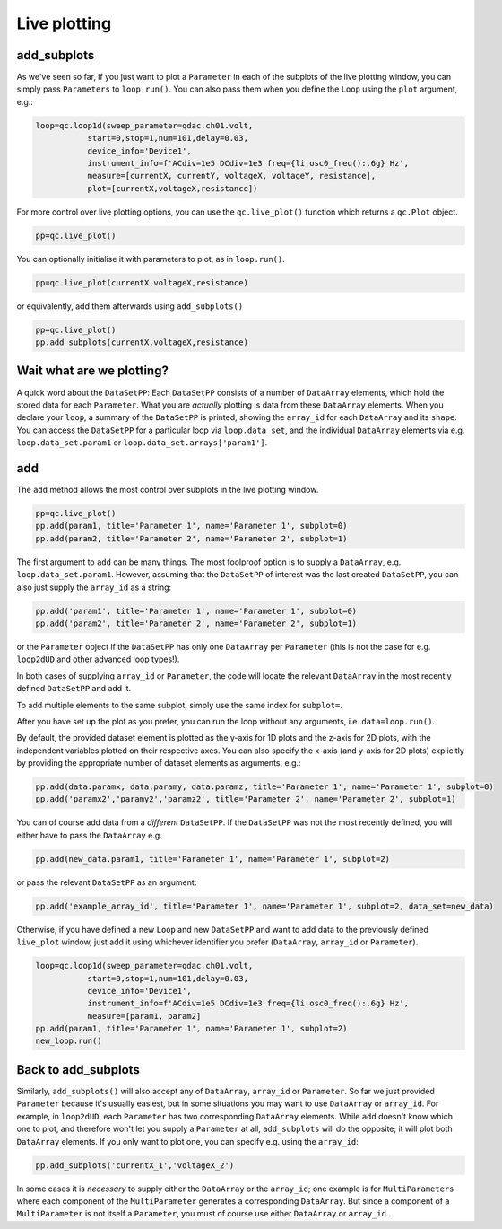 Live plotting
=============

add_subplots
------------
As we've seen so far, if you just want to plot a ``Parameter`` in each of the subplots of the live plotting window, you can simply pass ``Parameters`` to ``loop.run()``. You can also pass them when you define the ``Loop`` using the ``plot`` argument, e.g.:

.. code-block:: python

    loop=qc.loop1d(sweep_parameter=qdac.ch01.volt,
               start=0,stop=1,num=101,delay=0.03,
               device_info='Device1',
               instrument_info=f'ACdiv=1e5 DCdiv=1e3 freq={li.osc0_freq():.6g} Hz',
               measure=[currentX, currentY, voltageX, voltageY, resistance],
               plot=[currentX,voltageX,resistance])

For more control over live plotting options, you can use the ``qc.live_plot()`` function which returns a ``qc.Plot`` object.

.. code-block:: python

    pp=qc.live_plot()


You can optionally initialise it with parameters to plot, as in ``loop.run()``.

.. code-block:: python

    pp=qc.live_plot(currentX,voltageX,resistance)

or equivalently, add them afterwards using ``add_subplots()``

.. code-block:: python

    pp=qc.live_plot()
    pp.add_subplots(currentX,voltageX,resistance)

Wait what are we plotting?
--------------------------
A quick word about the ``DataSetPP``: Each ``DataSetPP`` consists of a number of ``DataArray`` elements, which hold the stored data for each ``Parameter``. What you are *actually* plotting is data from these ``DataArray`` elements. When you declare your ``loop``, a summary of the ``DataSetPP`` is printed, showing the ``array_id`` for each ``DataArray`` and its ``shape``. You can access the ``DataSetPP`` for a particular loop via ``loop.data_set``, and the individual ``DataArray`` elements via e.g. ``loop.data_set.param1`` or ``loop.data_set.arrays['param1']``.

add
---

The ``add`` method allows the most control over subplots in the live plotting window.

.. code-block:: python

    pp=qc.live_plot()
    pp.add(param1, title='Parameter 1', name='Parameter 1', subplot=0)
    pp.add(param2, title='Parameter 2', name='Parameter 2', subplot=1)

The first argument to ``add`` can be many things. The most foolproof option is to supply a ``DataArray``, e.g. ``loop.data_set.param1``. However, assuming that the ``DataSetPP`` of interest was the last created ``DataSetPP``, you can also just supply the ``array_id`` as a string:

.. code-block:: python

    pp.add('param1', title='Parameter 1', name='Parameter 1', subplot=0)
    pp.add('param2', title='Parameter 2', name='Parameter 2', subplot=1)

or the ``Parameter`` object if the ``DataSetPP`` has only one ``DataArray`` per ``Parameter`` (this is not the case for e.g. ``loop2dUD`` and other advanced loop types!).

In both cases of supplying ``array_id`` or ``Parameter``, the code will locate the relevant ``DataArray`` in the most recently defined ``DataSetPP`` and add it.

To add multiple elements to the same subplot, simply use the same index for ``subplot=``.

After you have set up the plot as you prefer, you can run the loop without any arguments, i.e. ``data=loop.run()``.

By default, the provided dataset element is plotted as the y-axis for 1D plots and the z-axis for 2D plots, with the independent variables plotted on their respective axes. You can also specify the x-axis (and y-axis for 2D plots) explicitly by providing the appropriate number of dataset elements as arguments, e.g.:

.. code-block:: python
    
    pp.add(data.paramx, data.paramy, data.paramz, title='Parameter 1', name='Parameter 1', subplot=0)
    pp.add('paramx2','paramy2','paramz2', title='Parameter 2', name='Parameter 2', subplot=1)

You can of course add data from a *different* ``DataSetPP``. If the ``DataSetPP`` was not the most recently defined, you will either have to pass the ``DataArray`` e.g.

.. code-block:: python

    pp.add(new_data.param1, title='Parameter 1', name='Parameter 1', subplot=2)

or pass the relevant ``DataSetPP`` as an argument:

.. code-block:: python

    pp.add('example_array_id', title='Parameter 1', name='Parameter 1', subplot=2, data_set=new_data)

Otherwise, if you have defined a new ``Loop`` and new ``DataSetPP`` and want to add data to the previously defined ``live_plot`` window, just add it using whichever identifier you prefer (``DataArray``, ``array_id`` or ``Parameter``).

.. code-block:: python

    loop=qc.loop1d(sweep_parameter=qdac.ch01.volt,
               start=0,stop=1,num=101,delay=0.03,
               device_info='Device1',
               instrument_info=f'ACdiv=1e5 DCdiv=1e3 freq={li.osc0_freq():.6g} Hz',
               measure=[param1, param2]
    pp.add(param1, title='Parameter 1', name='Parameter 1', subplot=2)
    new_loop.run()

Back to add_subplots
--------------------

Similarly, ``add_subplots()`` will also accept any of ``DataArray``, ``array_id`` or ``Parameter``. So far we just provided ``Parameter`` because it's usually easiest, but in some situations you may want to use ``DataArray`` or ``array_id``. For example, in ``loop2dUD``, each ``Parameter`` has two corresponding ``DataArray`` elements. While ``add`` doesn't know which one to plot, and therefore won't let you supply a ``Parameter`` at all, ``add_subplots`` will do the opposite; it will plot both ``DataArray`` elements. If you only want to plot one, you can specify e.g. using the ``array_id``:

.. code-block:: python

    pp.add_subplots('currentX_1','voltageX_2')

In some cases it is *necessary* to supply either the ``DataArray`` or the ``array_id``; one example is for ``MultiParameters`` where each component of the ``MultiParameter`` generates a corresponding ``DataArray``. But since a component of a ``MultiParameter`` is not itself a ``Parameter``, you must of course use either ``DataArray`` or ``array_id``.